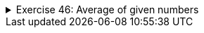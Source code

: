++++
<div class='ex'><details class='ex'><summary>Exercise 46: Average of given numbers</summary>
++++

Create the method `average`, which calculates the average of the numbers it gets as
parameters. Inside the method you should use the method `sum` as a helper!

Place the method in the following program body:


[source,java]
----
public static double average(int number1, int number2, int number3, int number4) {
  // write your code here
}

public static void main(String[] args) {
  double answer = average(4, 3, 6, 1);
  System.out.println("average: " + answer);
}

----

Program output:

[source]
----

average: 3.5
----

Make sure you remember how you can transform a whole number (`int`) into a decimal number
  (`double`)!

++++
</details></div><!-- end ex 46-->
++++

